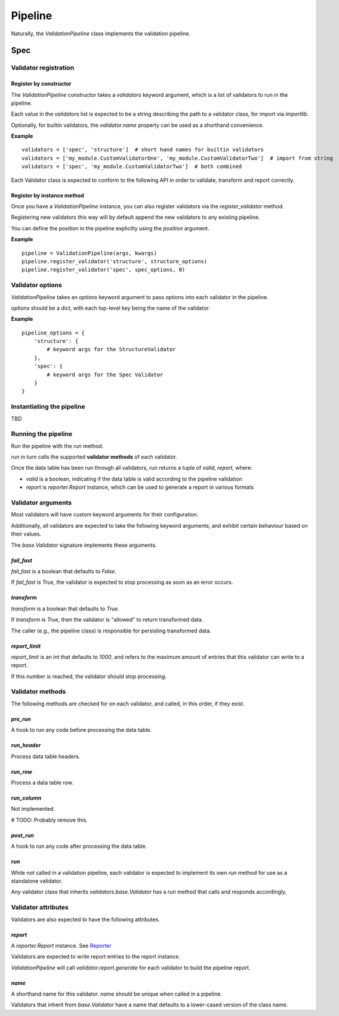 Pipeline
========

Naturally, the `ValidationPipeline` class implements the validation pipeline.

Spec
----

Validator registration
**********************

Register by constructor
+++++++++++++++++++++++

The `ValidationPipeline` constructor takes a `validators` keyword argument, which is a list of validators to run in the pipeline.

Each value in the `validators` list is expected to be a string describing the path to a validator class, for import via `importlib`.

Optionally, for builtin validators, the `validator.name` property can be used as a shorthand convenience.

**Example**
::
    validators = ['spec', 'structure']  # short hand names for builtin validators
    validators = ['my_module.CustomValidatorOne', 'my_module.CustomValidatorTwo']  # import from string
    validators = ['spec', 'my_module.CustomValidatorTwo']  # both combined

Each Validator class is expected to conform to the following API in order to validate, transform and report correctly.

Register by instance method
+++++++++++++++++++++++++++

Once you have a `ValidationPipeline` instance, you can also register validators via the `register_validator` method.

Registering new validators this way will by default append the new validators to any existing pipeline.

You can define the position in the pipeline explicitly using the `position` argument.

**Example**
::
    pipeline = ValidationPipeline(args, kwargs)
    pipeline.register_validator('structure', structure_options)
    pipeline.register_validator('spec', spec_options, 0)

Validator options
*****************

`ValidationPipeline` takes an `options` keyword argument to pass options into each validator in the pipeline.

`options` should be a dict, with each top-level key being the name of the validator.

**Example**
::
    pipeline_options = {
        'structure': {
            # keyword args for the StructureValidator
        },
        'spec': {
            # keyword args for the Spec Validator
        }
    }

Instantiating the pipeline
**************************

TBD

Running the pipeline
********************

Run the pipeline with the `run` method.

`run` in turn calls the supported **validator methods** of each validator.

Once the data table has been run through all validators, `run` returns a tuple of `valid, report`, where:

* `valid` is a boolean, indicating if the data table is valid according to the pipeline validation
* `report` is `reporter.Report` instance, which can be used to generate a report in various formats


Validator arguments
*******************

Most validators will have custom keyword arguments for their configuration.

Additionally, all validators are expected to take the following keyword arguments, and exhibit certain behaviour based on their values.

The `base.Validator` signature implements these arguments.

`fail_fast`
+++++++++++

`fail_fast` is a boolean that defaults to `False`.

If `fail_fast` is `True`, the validator is expected to stop processing as soon as an error occurs.

`transform`
+++++++++++

`transform` is a boolean that defaults to `True`.

If `transform` is `True`, then the validator is "allowed" to return transformed data.

The caller (e.g., the pipeline class) is responsible for persisting transformed data.

`report_limit`
++++++++++++++

`report_limit` is an int that defaults to `1000`, and refers to the maximum amount of entries that this validator can write to a report.

If this number is reached, the validator should stop processing.

Validator methods
*****************

The following methods are checked for on each validator, and called, in this order, if they exist.

`pre_run`
+++++++++

A hook to run any code before processing the data table.

`run_header`
++++++++++++

Process data table headers.

`run_row`
+++++++++

Process a data table row.

`run_column`
++++++++++++

Not implemented.

# TODO: Probably remove this.

`post_run`
++++++++++

A hook to run any code after processing the data table.

`run`
+++++

While not called in a validation pipeline, each validator is expected to implement its own `run` method for use as a standalone validator.

Any validator class that inherits `validators.base.Validator` has a `run` method that calls and responds accordingly.


Validator attributes
********************

Validators are also expected to have the following attributes.

`report`
++++++++

A `reporter.Report` instance. See `Reporter`_

Validators are expected to write report entries to the report instance.

`ValidationPipeline` will call `validator.report.generate` for each validator to build the pipeline report.

`name`
++++++

A shorthand name for this validator. `name` should be unique when called in a pipeline.

Validators that inherit from `base.Validator` have a name that defaults to a lower-cased version of the class name.




.. _`Reporter`: https://github.com/okfn/reporter
